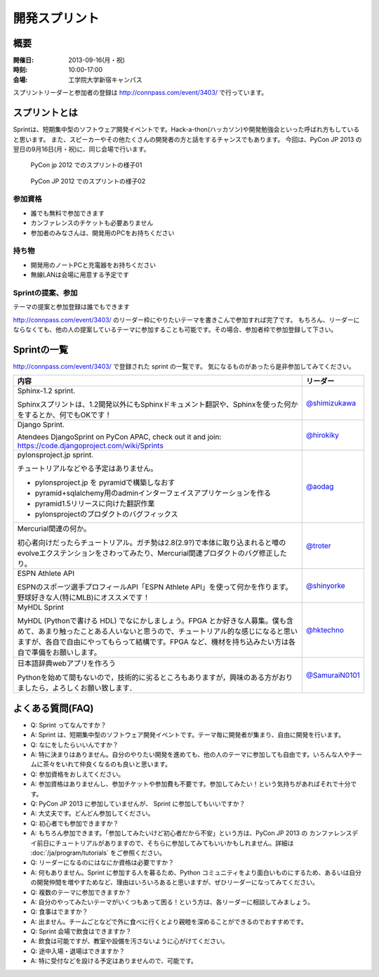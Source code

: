 ================
 開発スプリント
================

概要
====
:開催日: 2013-09-16(月・祝)
:時刻: 10:00-17:00
:会場: 工学院大学新宿キャンパス

スプリントリーダーと参加者の登録は http://connpass.com/event/3403/ で行っています。

スプリントとは
==============
Sprintは、短期集中型のソフトウェア開発イベントです。Hack-a-thon(ハッカソン)や開発勉強会といった呼ばれ方もしていると思います。
また、スピーカーやその他たくさんの開発者の方と話をするチャンスでもあります。
今回は、PyCon JP 2013 の翌日の9月16日(月・祝)に、同じ会場で行います。

.. figure:: /_static/sprint/2012_01.jpg
   :alt: PyCon jp 2012 でのスプリントの様子01
   :width: 500

   PyCon jp 2012 でのスプリントの様子01

.. figure:: /_static/sprint/2012_02.jpg
   :alt: PyCon JP 2012 でのスプリントの様子02
   :width: 500

   PyCon JP 2012 でのスプリントの様子02

参加資格
--------
- 誰でも無料で参加できます
- カンファレンスのチケットも必要ありません
- 参加者のみなさんは、開発用のPCをお持ちください

持ち物
------
- 開発用のノートPCと充電器をお持ちください
- 無線LANは会場に用意する予定です

Sprintの提案、参加
------------------
テーマの提案と参加登録は誰でもできます

http://connpass.com/event/3403/ のリーダー枠にやりたいテーマを書きこんで参加すれば完了です。
もちろん、リーダーにならなくても、他の人の提案しているテーマに参加することも可能です。その場合、参加者枠で参加登録して下さい。

Sprintの一覧
============

http://connpass.com/event/3403/ で登録された sprint の一覧です。
気になるものがあったら是非参加してみてください。

.. list-table::
   :header-rows: 1

   * - 内容
     - リーダー

   * - | Sphinx-1.2 sprint.

       Sphinxスプリントは、1.2開発以外にもSphinxドキュメント翻訳や、Sphinxを使った何かをするとか、何でもOKです！

     - `@shimizukawa <http://twitter.com/shimizukawa>`_

   * - | Django Sprint.

       Atendees DjangoSprint on PyCon APAC, check out it and join: https://code.djangoproject.com/wiki/Sprints

     - `@hirokiky <http://twitter.com/hirokiky>`_ 

   * - | pylonsproject.jp sprint.

       チュートリアルなどやる予定はありません。

       * pylonsproject.jp を pyramidで構築しなおす
       * pyramid+sqlalchemy用のadminインターフェイスアプリケーションを作る
       * pyramid1.5リリースに向けた翻訳作業
       * pylonsprojectのプロダクトのバグフィックス

     - `@aodag <http://twitter.com/aodag>`_

   * - | Mercurial関連の何か。

       初心者向けだったらチュートリアル。ガチ勢は2.8(2.9?)で本体に取り込まれると噂のevolveエクステンションをさわってみたり、Mercurial関連プロダクトのバグ修正したり。

     - `@troter <http://twitter.com/troter>`_

   * - | ESPN Athlete API

       ESPNのスポーツ選手プロフィールAPI「ESPN Athlete API」を使って何かを作ります。野球好きな人(特にMLB)にオススメです！

     - `@shinyorke <http://twitter.com/shinyorke>`_

   * - | MyHDL Sprint

       MyHDL (Pythonで書ける HDL) でなにかしましょう。FPGA とか好きな人募集。僕も含めて、あまり触ったことある人いないと思うので、チュートリアル的な感じになると思いますが、各自で自由にやってもらって結構です。FPGA など、機材を持ち込みたい方は各自で準備をお願いします。

     - `@hktechno <http://twitter.com/hktechno>`_

   * - | 日本語辞典webアプリを作ろう

       Pythonを始めて間もないので，技術的に劣るところもありますが，興味のある方がおりましたら，よろしくお願い致します．

     - `@SamuraiN0101 <http://twitter.com/SamuraiN0101>`_

よくある質問(FAQ)
=================
- Q: Sprint ってなんですか？
- A: Sprint は、短期集中型のソフトウェア開発イベントです。テーマ毎に開発者が集まり、自由に開発を行います。
- Q: なにをしたらいいんですか？
- A: 特に決まりはありません。自分のやりたい開発を進めても、他の人のテーマに参加しても自由です。いろんな人やチームに茶々をいれて仲良くなるのも良いと思います。
- Q: 参加資格をおしえてください。
- A: 参加資格はありませんし、参加チケットや参加費も不要です。参加してみたい！という気持ちがあればそれで十分です。
- Q: PyCon JP 2013 に参加していませんが、 Sprint に参加してもいいですか？
- A: 大丈夫です。どんどん参加してください。
- Q: 初心者でも参加できますか？
- A: もちろん参加できます。「参加してみたいけど初心者だから不安」という方は、PyCon JP 2013 の カンファレンスデイ前日にチュートリアルがありますので、そちらに参加してみてもいいかもしれません。詳細は :doc:`/ja/program/tutorials` をご参照ください。
- Q: リーダーになるのにはなにか資格は必要ですか？
- A: 何もありません。Sprint に参加する人を募るため、Python コミュニティをより面白いものにするため、あるいは自分の開発仲間を増やすためなど、理由はいろいろあると思いますが、ぜひリーダーになってみてください。
- Q: 複数のテーマに参加できますか？
- A: 自分のやってみたいテーマがいくつもあって困る！という方は、各リーダーに相談してみましょう。
- Q: 食事はでますか？
- A: 出ません。チームごとなどで外に食べに行くとより親睦を深めることができるのでおすすめです。
- Q: Sprint 会場で飲食はできますか？
- A: 飲食は可能ですが、教室や設備を汚さないように心がけてください。
- Q: 途中入場・退場はできますか？
- A: 特に受付などを設ける予定はありませんので、可能です。

